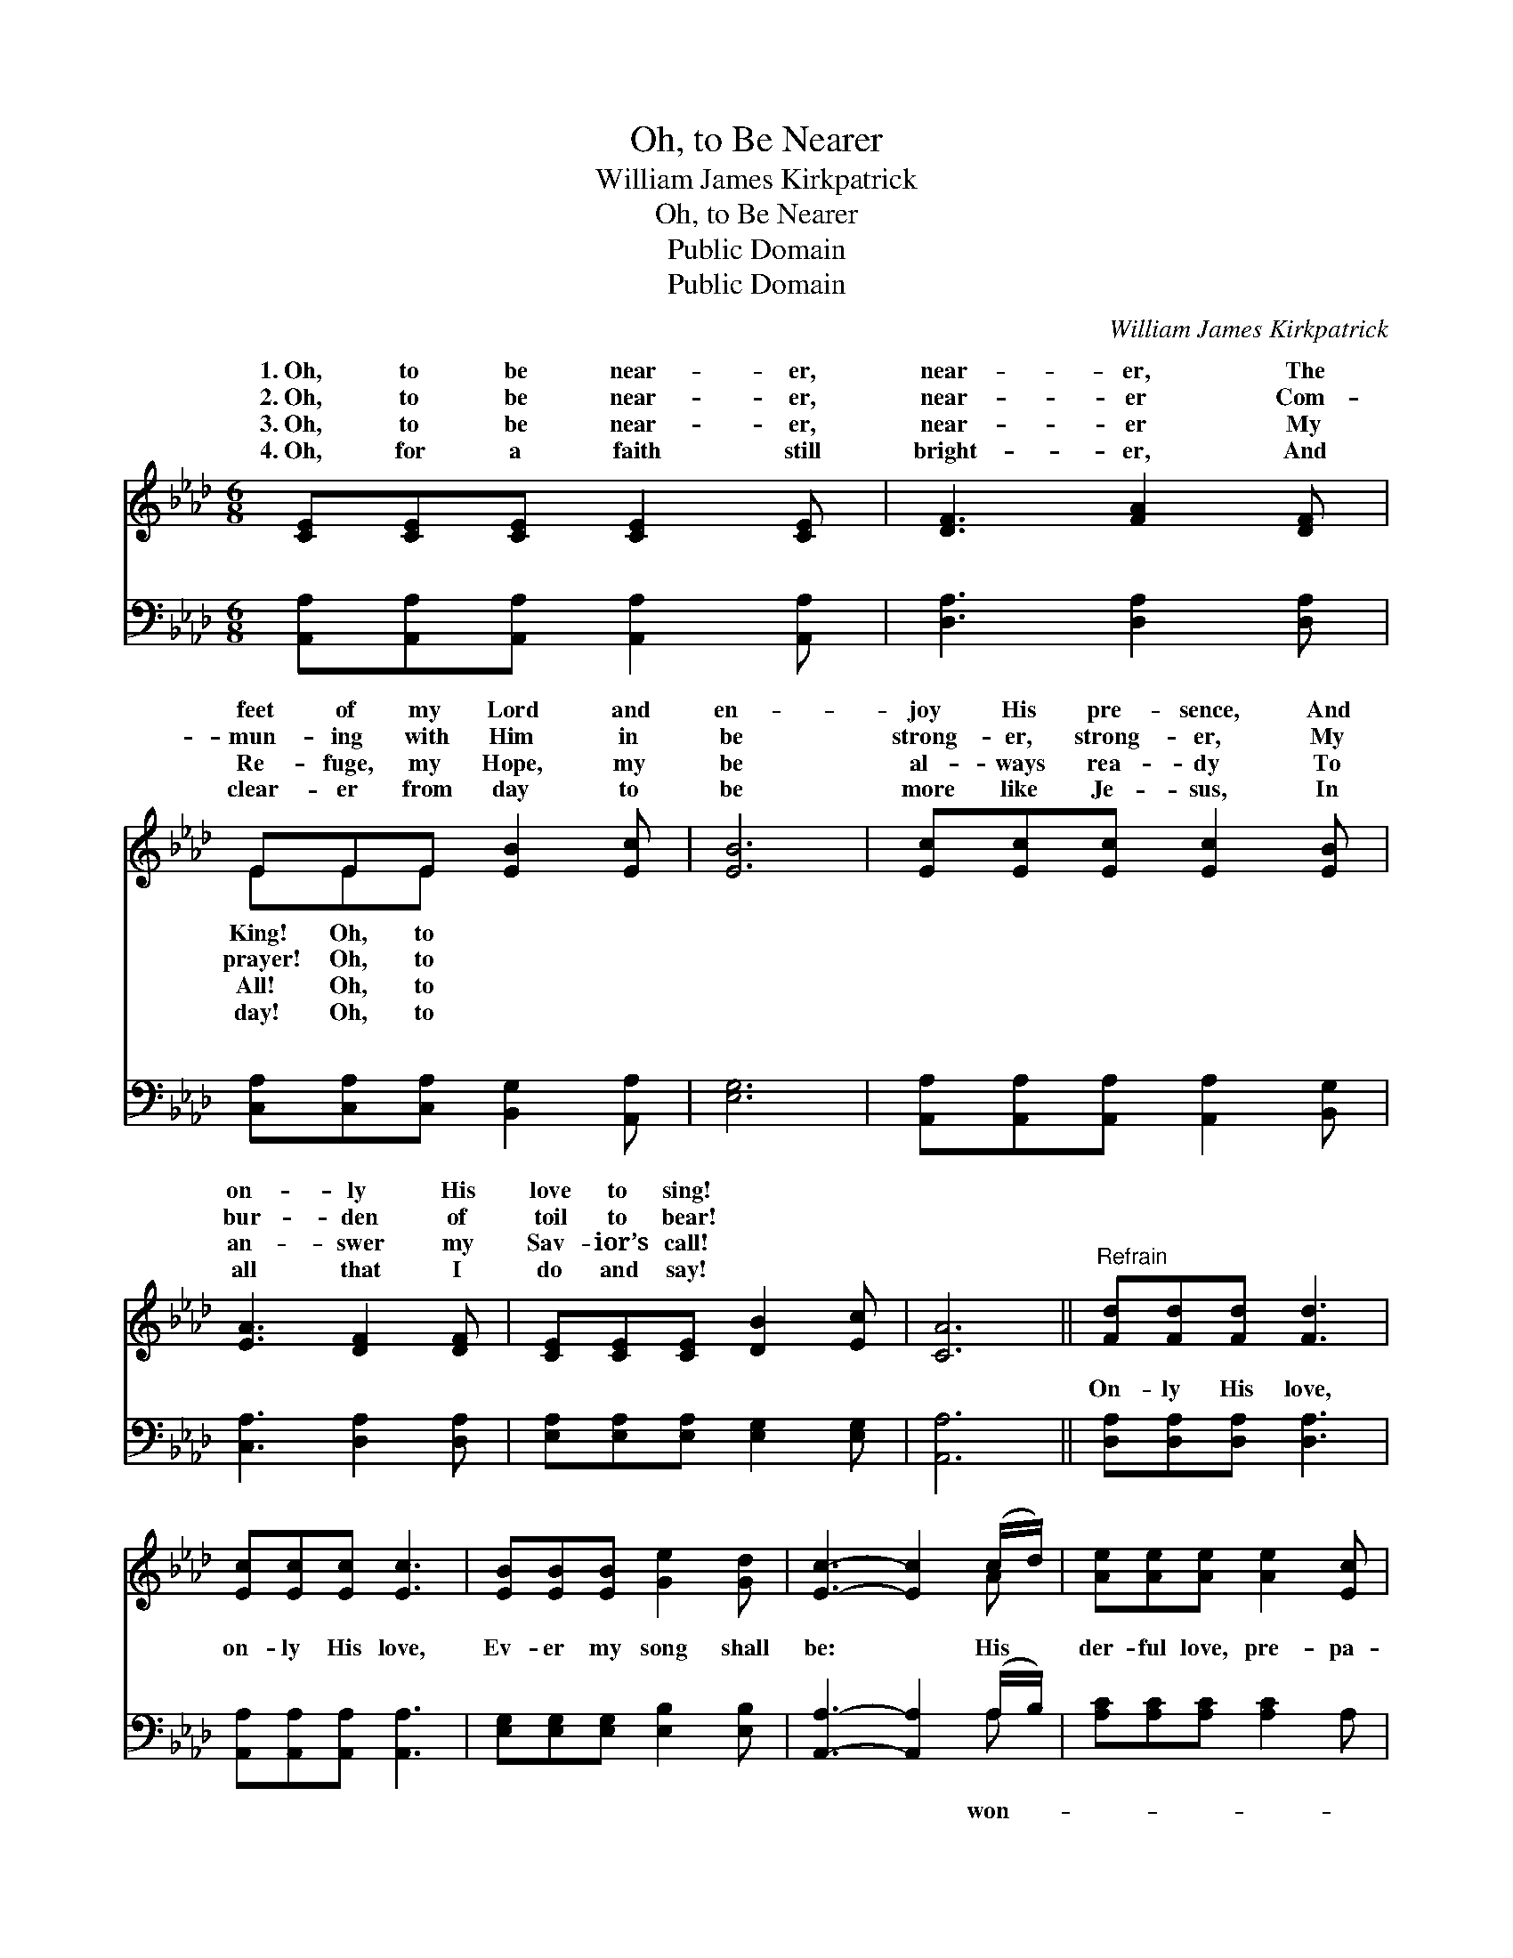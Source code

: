 X:1
T:Oh, to Be Nearer
T:William James Kirkpatrick
T:Oh, to Be Nearer
T:Public Domain
T:Public Domain
C:William James Kirkpatrick
Z:Public Domain
%%score ( 1 2 ) ( 3 4 )
L:1/8
M:6/8
K:Ab
V:1 treble 
V:2 treble 
V:3 bass 
V:4 bass 
V:1
 [CE][CE][CE] [CE]2 [CE] | [DF]3 [FA]2 [DF] | EEE [EB]2 [Ec] | [EB]6 | [Ec][Ec][Ec] [Ec]2 [EB] | %5
w: 1.~Oh, to be near- er,|near- er, The|feet of my Lord and|en-|joy His pre- sence, And|
w: 2.~Oh, to be near- er,|near- er Com-|mun- ing with Him in|be|strong- er, strong- er, My|
w: 3.~Oh, to be near- er,|near- er My|Re- fuge, my Hope, my|be|al- ways rea- dy To|
w: 4.~Oh, for a faith still|bright- er, And|clear- er from day to|be|more like Je- sus, In|
 [EA]3 [DF]2 [DF] | [CE][CE][CE] [DB]2 [Ec] | [CA]6 ||"^Refrain" [Fd][Fd][Fd] [Fd]3 | %9
w: on- ly His|love to sing! * *|||
w: bur- den of|toil to bear! * *|||
w: an- swer my|Sav- ior’s call! * *|||
w: all that I|do and say! * *|||
 [Ec][Ec][Ec] [Ec]3 | [EB][EB][EB] [Ge]2 [Gd] | [Ec]3- [Ec]2 (c/d/) | [Ae][Ae][Ae] [Ae]2 [Ec] | %13
w: ||||
w: ||||
w: ||||
w: ||||
 [EA][FA][_GA] [FA]2 [DF] | [CE][CE][CE] [DB]2 [Ec] | [CA]6 |] %16
w: |||
w: |||
w: |||
w: |||
V:2
 x6 | x6 | EEE x3 | x6 | x6 | x6 | x6 | x6 || x6 | x6 | x6 | x5 A | x6 | x6 | x6 | x6 |] %16
w: ||King! Oh, to||||||||||||||
w: ||prayer! Oh, to||||||||||||||
w: ||All! Oh, to||||||||||||||
w: ||day! Oh, to||||||||||||||
V:3
 [A,,A,][A,,A,][A,,A,] [A,,A,]2 [A,,A,] | [D,A,]3 [D,A,]2 [D,A,] | %2
w: ~ ~ ~ ~ ~|~ ~ ~|
 [C,A,][C,A,][C,A,] [B,,G,]2 [A,,A,] | [E,G,]6 | [A,,A,][A,,A,][A,,A,] [A,,A,]2 [B,,G,] | %5
w: ~ ~ ~ ~ ~|~|~ ~ ~ ~ ~|
 [C,A,]3 [D,A,]2 [D,A,] | [E,A,][E,A,][E,A,] [E,G,]2 [E,G,] | [A,,A,]6 || %8
w: ~ ~ ~|~ ~ ~ ~ ~|~|
 [D,A,][D,A,][D,A,] [D,A,]3 | [A,,A,][A,,A,][A,,A,] [A,,A,]3 | [E,G,][E,G,][E,G,] [E,B,]2 [E,B,] | %11
w: On- ly His love,|on- ly His love,|Ev- er my song shall|
 [A,,A,]3- [A,,A,]2 (A,/B,/) | [A,C][A,C][A,C] [A,C]2 A, | [C,A,][C,A,][C,A,] [D,A,]2 [D,A,] | %14
w: be: * His *|der- ful love, pre- pa-|ring a- bove A robe|
 [E,A,][E,A,][E,A,] [E,G,]2 [E,G,] | [A,,A,]6 |] %16
w: and a crown for me.||
V:4
 x6 | x6 | x6 | x6 | x6 | x6 | x6 | x6 || x6 | x6 | x6 | x5 A, | x6 | x6 | x6 | x6 |] %16
w: |||||||||||won-|||||

